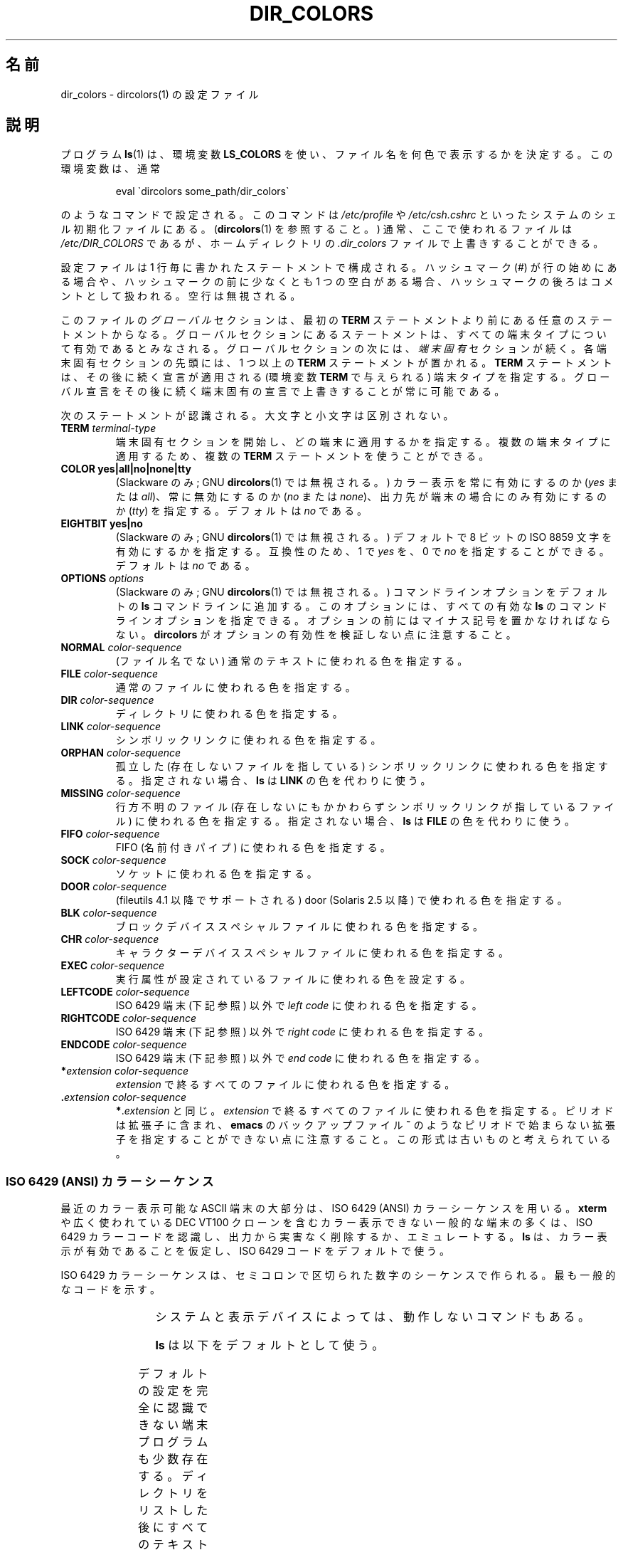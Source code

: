 .\" manpage for /etc/dir_colors, config file for dircolors(1)
.\" extracted from color-ls 3.12.0.3 dircolors(1) manpage
.\"
.\" %%%LICENSE_START(LDPv1)
.\" This file may be copied under the conditions described
.\" in the LDP GENERAL PUBLIC LICENSE, Version 1, September 1998
.\" that should have been distributed together with this file.
.\" %%%LICENSE_END
.\"
.\" Modified Sat Dec 22 22:25:33 2001 by Martin Schulze <joey@infodrom.org>
.\"
.\"*******************************************************************
.\"
.\" This file was generated with po4a. Translate the source file.
.\"
.\"*******************************************************************
.TH DIR_COLORS 5 2001\-12\-26 GNU "Linux User Manual"
.SH 名前
dir_colors \- dircolors(1) の設定ファイル
.SH 説明
プログラム \fBls\fP(1)  は、環境変数 \fBLS_COLORS\fP を使い、ファイル名を何色で表示するかを決定する。 この環境変数は、通常

.RS
eval \`dircolors some_path/dir_colors\`
.RE

のようなコマンドで設定される。 このコマンドは \fI/etc/profile\fP や \fI/etc/csh.cshrc\fP
といったシステムのシェル初期化ファイルにある。 (\fBdircolors\fP(1)  を参照すること。)  通常、ここで使われるファイルは
\fI/etc/DIR_COLORS\fP であるが、ホームディレクトリの \fI.dir_colors\fP ファイルで上書きすることができる。
.PP
設定ファイルは 1 行毎に書かれたステートメントで構成される。 ハッシュマーク (#) が行の始めにある場合や、 ハッシュマークの前に少なくとも 1
つの空白がある場合、 ハッシュマークの後ろはコメントとして扱われる。 空行は無視される。
.PP
このファイルの \fIグローバル\fP セクションは、 最初の \fBTERM\fP ステートメントより前にある任意のステートメントからなる。
グローバルセクションにあるステートメントは、 すべての端末タイプについて有効であるとみなされる。 グローバルセクションの次には、 \fI端末固有\fP
セクションが続く。 各端末固有セクションの先頭には、1 つ以上の \fBTERM\fP ステートメントが置かれる。 \fBTERM\fP
ステートメントは、その後に続く宣言が適用される (環境変数 \fBTERM\fP で与えられる) 端末タイプを指定する。
グローバル宣言をその後に続く端末固有の宣言で上書きすることが常に可能である。
.PP
次のステートメントが認識される。大文字と小文字は区別されない。
.TP 
\fBTERM \fP\fIterminal\-type\fP
端末固有セクションを開始し、どの端末に適用するかを指定する。 複数の端末タイプに適用するため、複数の \fBTERM\fP ステートメントを使うことができる。
.TP 
\fBCOLOR yes|all|no|none|tty\fP
(Slackware のみ; GNU \fBdircolors\fP(1)  では無視される。)  カラー表示を常に有効にするのか (\fIyes\fP または
\fIall\fP)、 常に無効にするのか (\fIno\fP または \fInone\fP)、 出力先が端末の場合にのみ有効にするのか (\fItty\fP) を指定する。
デフォルトは \fIno\fP である。
.TP 
\fBEIGHTBIT yes|no\fP
(Slackware のみ; GNU \fBdircolors\fP(1)  では無視される。)  デフォルトで 8 ビットの ISO 8859
文字を有効にするかを指定する。 互換性のため、1 で \fIyes\fP を、0 で \fIno\fP を指定することができる。 デフォルトは \fIno\fP である。
.TP 
\fBOPTIONS \fP\fIoptions\fP
(Slackware のみ; GNU \fBdircolors\fP(1)  では無視される。)  コマンドラインオプションをデフォルトの \fBls\fP
コマンドラインに追加する。 このオプションには、すべての有効な \fBls\fP のコマンドラインオプションを指定できる。
オプションの前にはマイナス記号を置かなければならない。 \fBdircolors\fP がオプションの有効性を検証しない点に注意すること。
.TP 
\fBNORMAL \fP\fIcolor\-sequence\fP
(ファイル名でない) 通常のテキストに使われる色を指定する。
.TP 
\fBFILE \fP\fIcolor\-sequence\fP
通常のファイルに使われる色を指定する。
.TP 
\fBDIR \fP\fIcolor\-sequence\fP
ディレクトリに使われる色を指定する。
.TP 
\fBLINK \fP\fIcolor\-sequence\fP
シンボリックリンクに使われる色を指定する。
.TP 
\fBORPHAN \fP\fIcolor\-sequence\fP
孤立した (存在しないファイルを指している)  シンボリックリンクに使われる色を指定する。 指定されない場合、 \fBls\fP は \fBLINK\fP
の色を代わりに使う。
.TP 
\fBMISSING \fP\fIcolor\-sequence\fP
行方不明のファイル (存在しないにもかかわらず シンボリックリンクが指しているファイル) に使われる色を指定する。 指定されない場合、 \fBls\fP は
\fBFILE\fP の色を代わりに使う。
.TP 
\fBFIFO \fP\fIcolor\-sequence\fP
FIFO (名前付きパイプ) に使われる色を指定する。
.TP 
\fBSOCK \fP\fIcolor\-sequence\fP
ソケットに使われる色を指定する。
.TP 
\fBDOOR \fP\fIcolor\-sequence\fP
(fileutils 4.1 以降でサポートされる)  door (Solaris 2.5 以降) で使われる色を指定する。
.TP 
\fBBLK \fP\fIcolor\-sequence\fP
ブロックデバイススペシャルファイルに使われる色を指定する。
.TP 
\fBCHR \fP\fIcolor\-sequence\fP
キャラクターデバイススペシャルファイルに使われる色を指定する。
.TP 
\fBEXEC \fP\fIcolor\-sequence\fP
実行属性が設定されているファイルに使われる色を設定する。
.TP 
\fBLEFTCODE \fP\fIcolor\-sequence\fP
ISO\ 6429 端末 (下記参照) 以外で \fIleft code\fP に使われる色を指定する。
.TP 
\fBRIGHTCODE \fP\fIcolor\-sequence\fP
ISO\ 6429 端末 (下記参照) 以外で \fIright code\fP に使われる色を指定する。
.TP 
\fBENDCODE \fP\fIcolor\-sequence\fP
ISO\ 6429 端末 (下記参照) 以外で \fIend code\fP に使われる色を指定する。
.TP 
\fB*\fP\fIextension\fP \fIcolor\-sequence\fP
\fIextension\fP で終るすべてのファイルに使われる色を指定する。
.TP 
 \fB.\fP\fIextension\fP \fIcolor\-sequence\fP
\fB*\fP.\fIextension\fP と同じ。 \fIextension\fP で終るすべてのファイルに使われる色を指定する。 ピリオドは拡張子に含まれ、
\fBemacs\fP のバックアップファイル \fB~\fP のようなピリオドで始まらない拡張子を指定することができない点に注意すること。
この形式は古いものと考えられている。
.SS "ISO 6429 (ANSI) カラーシーケンス"
最近のカラー表示可能な ASCII 端末の大部分は、 ISO 6429 (ANSI) カラーシーケンスを用いる。 \fBxterm\fP や広く使われている
DEC VT100 クローンを含む カラー表示できない一般的な端末の多くは、 ISO 6429
カラーコードを認識し、出力から実害なく削除するか、エミュレートする。 \fBls\fP は、カラー表示が有効であることを仮定し、ISO 6429
コードをデフォルトで使う。

ISO 6429 カラーシーケンスは、セミコロンで区切られた数字のシーケンスで作られる。 最も一般的なコードを示す。
.sp
.RS
.TS
l l.
 0	デフォルトカラーを復元
 1	より明るい色
 4	下線付きのテキスト
 5	点滅するテキスト
30	文字表示色：黒
31	文字表示色：赤
32	文字表示色：緑
33	文字表示色：黄 (または茶)
34	文字表示色：青
35	文字表示色：紫
36	文字表示色：シアン
37	文字表示色：白 (またはグレー)
40	背景色：黒
41	背景色：赤
42	背景色：緑
43	背景色：黄 (または茶)
44	背景色：青
45	背景色：紫
46	背景色：シアン
47	背景色：白 (またはグレー)
.TE
.RE
.sp
システムと表示デバイスによっては、動作しないコマンドもある。
.PP
\fBls\fP は以下をデフォルトとして使う。
.sp
.TS
lb l l.
NORMAL	0       	(ファイル名でない) 通常のテキスト
FILE	0       	通常のファイル
DIR	32      	ディレクトリ
LINK	36      	シンボリックリンク
ORPHAN	undefined	孤立したシンボリックリンク
MISSING	undefined	行方不明のファイル
FIFO	31      	名前付きパイプ (FIFO)
SOCK	33      	ソケット
BLK	44;37   	ブロックデバイス
CHR	44;37   	キャラクターデバイス
EXEC	35      	実行ファイル
.TE
.sp
デフォルトの設定を完全に認識できない端末プログラムも少数存在する。 ディレクトリをリストした後にすべてのテキストがカラー表示されたなら、
\fBNORMAL\fP と \fBFILE\fP のコードを通常の前景色と背景色のための数値コードに変更すること。
.SS "その他の端末タイプ (高度な設定)"
カラー表示可能 (またはハイライト表示可能) だが、 異なるコードセットを使う端末 (あるいはプリンター!) を持っている場合でも、
それに適した設定を作ることができる。 そのためには、 \fBLEFTCODE\fP, \fBRIGHTCODE\fP, \fBENDCODE\fP 定義を使う必要がある。
.PP
ファイル名を出力する場合、 \fBls\fP は " \fBLEFTCODE\fP \fItypecode\fP \fBRIGHTCODE\fP \fIfilename\fP
\fBENDCODE\fP " という出力シーケンスを生成する。 ここで、 \fItypecode\fP はファイルのタイプや名前に依存したカラーシーケンスである。
\fBENDCODE\fP が未定義の場合、シーケンス \fBLEFTCODE NORMAL RIGHTCODE\fP が代わりに使われる。 leftcode と
rightcode の目的は、単に必要な打ち込む回数を減らす (さらに、見苦しいエスケープコードをユーザーに隠す) ことにある。
シーケンスがその端末にとって適切でない場合、 行内のそれぞれのキーワード自身を指定して削除することができる。
.PP
\fB注意：\fP \fBENDCODE\fP が設定ファイルのグローバルセクションで定義されている場合、 ファイルの端末固有セクションで未定義にすることは
\fIできない\fP。 これは、 \fBNORMAL\fP の定義が何も影響を及ぼさないことを意味する。 しかし、異なった \fBENDCODE\fP
を指定することで同じ効果を得ることができる。
.SS エスケープシーケンス
カラーシーケンスやファイル名の拡張子で制御文字やブランク文字を指定するために、 C 言語スタイルの \e エスケープ表記と \fBstty\fP スタイルの
^ 表記の両方を使うことができる。 C 言語スタイルの表記には以下の文字が含まれる。
.sp
.RS
.TS
lb l.
\ea	ベル (ASCII 7)
\eb	バックスペース (ASCII 8)
\ee	エスケープ (ASCII 27)
\ef	改ページ (ASCII 12)
\en	改行 (ASCII 10)
\er	復帰 (ASCII 13)
\et	タブ (ASCII 9)
\ev	垂直タブ (ASCII 11)
\e?	削除 (ASCII 127)
\e\fInnn	(8 進数表記の) 任意の文字\fP
\fI\exnnn	(16 進数表記の) 任意の文字\fP
\fI\e_	スペース\fP
\fI\e\e	バックスラッシュ (\e)\fP
\fI\e^	キャレット (^)\fP
\fI\e#	ハッシュマーク (#)\fP
.TE
.RE
.sp
\fIハッシュマークを最初の文字として入力する場合と同様に、 スペース、 バックスラッシュ、
キャレット、任意の制御文字を、文字列の任意の部分に入力するためには、 エスケープが必要であることに注意すること。\fP
.SH ファイル
.TP 
\fI/etc/DIR_COLORS\fP
システム全体の設定ファイル。
.TP 
\fI~/.dir_colors\fP
ユーザー毎の設定ファイル。
.PP
このページは fileutils\-4.1 パッケージで使われている \fBdir_colors\fP のファイル形式について説明している。
その他のバージョンでは少し違いがあるかも知れない。
.SH 注意
ISO 6429 端末で使われる \fBLEFTCODE\fP と \fBRIGHTCODE\fP のデフォルトの定義は、次のようになっている。
.sp
.RS
.TS
lb l.
LEFTCODE	\ee[
RIGHTCODE	m
.TE
.RE
.sp
\fBENDCODE\fP のデフォルトは定義されていない。
.SH 関連項目
\fBdircolors\fP(1), \fBls\fP(1), \fBstty\fP(1), \fBxterm\fP(1)
.SH この文書について
この man ページは Linux \fIman\-pages\fP プロジェクトのリリース 3.52 の一部
である。プロジェクトの説明とバグ報告に関する情報は
http://www.kernel.org/doc/man\-pages/ に書かれている。
